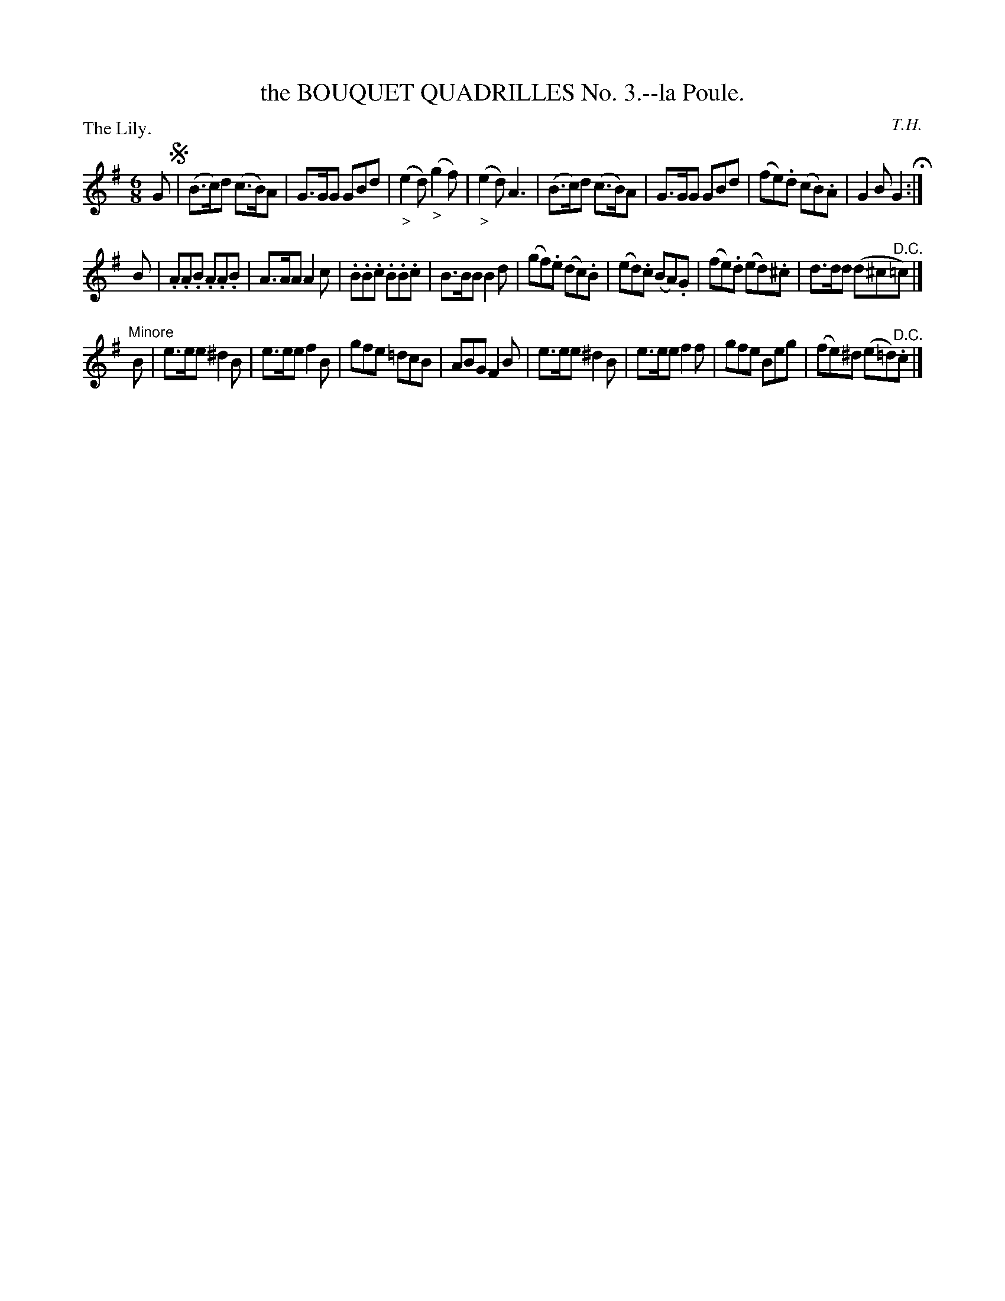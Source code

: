 X: 11223
T: the BOUQUET QUADRILLES No. 3.--la Poule.
C: T.H.
P: The Lily.
%R: jig
B: W. Hamilton "Universal Tune-Book" Vol. 1 Glasgow 1844 p.122 #3
S: http://imslp.org/wiki/Hamilton's_Universal_Tune-Book_(Various)
Z: 2016 John Chambers <jc:trillian.mit.edu>
M: 6/8
L: 1/8
K: G
% - - - - - - - - - - - - - - - - - - - - - - - - -
G !segno!|\
(B>c)d (c>B)A | G>GG GBd | ("_>"e2d) ("_>"g2f) | ("_>"e2d) A3 |\
(B>c)d (c>B)A | G>GG GBd | (fe).d (cB).A | G2B G2 H:|
B |\
.A.A.B .A.A.B | A>AA A2c | .B.B.c .B.B.c | B>BB B2d |\
(gf).e (dc).B | (ed).c (BA).G | (fe).d (ed).^c | d>dd (d^c"^D.C."=c) |]
"Minore"B |\
e>ee ^d2B | e>ee f2B | gfe =dcB | ABG F2B |\
e>ee ^d2B | e>ee f2f | gfe Beg | (fe)^d (e=d)"^D.C.".c |]
% - - - - - - - - - - - - - - - - - - - - - - - - -
